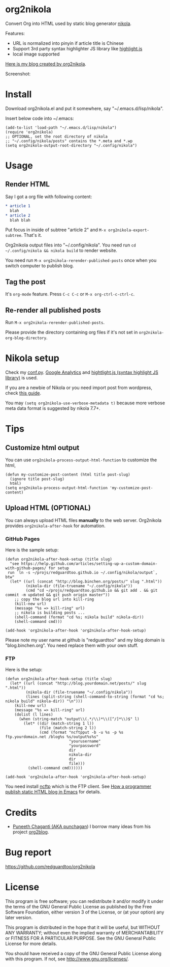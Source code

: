 * org2nikola
Convert Org into HTML used by static blog generator [[https://github.com/getnikola/nikola][nikola]].

Features:
- URL is normalized into pinyin if article title is Chinese
- Support 3rd party syntax highlighter JS library like [[https://highlightjs.org/][highlight.js]]
- local image supported

[[http://blog.binchen.org/posts/how-to-validate-html5-code-with-flymake-effectively.html][Here is my blog created by org2nikola]].

Screenshot:
[[https://raw.githubusercontent.com/redguardtoo/org2nikola/master/screenshots/org2nikola-demo-nq8.png]]

* Install
Download org2nikola.el and put it somewhere, say "~/.emacs.d/lisp/nikola".

Insert below code into ~/.emacs:
#+BEGIN_SRC
(add-to-list 'load-path "~/.emacs.d/lisp/nikola")
(require 'org2nikola)
;; OPTIONAL, set the root directory of nikola
;; "~/.config/nikola/posts" contains the *.meta and *.wp
(setq org2nikola-output-root-directory "~/.config/nikola")
#+END_SRC
* Usage
** Render HTML
Say I got a org file with following content:
#+BEGIN_SRC org
 * article 1
   blah
 * article 2
   blah blah
#+END_SRC

Put focus in inside of subtree "article 2" and =M-x org2nikola-export-subtree=. That's it.

Org2nikola output files into "~/.config/nikola". You need run =cd ~/.config/nikola && nikola build= to render website.

You need run =M-x org2nikola-rerender-published-posts= once when you switch computer to publish blog.
** Tag the post
It's =org-mode= feature. Press =C-c C-c= or =M-x org-ctrl-c-ctrl-c=.
** Re-render all published posts
Run =M-x org2nikola-rerender-published-posts=.

Please provide the directory containing org files if it's not set in =org2nikola-org-blog-directory=.

* Nikola setup
Check my [[https://gist.github.com/redguardtoo/d6ded55e050343b4629b#file-conf-py][conf.py]]. [[http://www.google.com.au/analytics/][Google Analytics]] and [[https://highlightjs.org/][hightlight.js (syntax highlight JS library)]] is used.

If you are a newbie of Nikola or you need import post from wordpress, check [[http://blog.binchen.org/posts/migrate-blog-from-wordpress-into-nikola.html][this guide]].

You may =(setq org2nikola-use-verbose-metadata t)= because more verbose meta data format is suggested by nikola 7.7+.
* Tips
** Customize html output
You can use =org2nikola-process-output-html-function= to customize the html,
#+begin_src elisp
(defun my-customize-post-content (html title post-slug)
  (ignore title post-slug)
  html)
(setq org2nikola-process-output-html-function 'my-customize-post-content)
#+end_src
** Upload HTML (OPTIONAL)
You can always upload HTML files *manually* to the web server. Org2nikola provides =org2nikola-after-hook= for automation.
*** GitHub Pages
Here is the sample setup:
#+begin_src elisp
(defun org2nikola-after-hook-setup (title slug)
  "see https://help.github.com/articles/setting-up-a-custom-domain-with-github-pages/ for setup
 run `ln -s ~/projs/redguardtoo.github.io ~/.config/nikola/output`, btw"
  (let* ((url (concat "http://blog.binchen.org/posts/" slug ".html"))
         (nikola-dir (file-truename "~/.config/nikola"))
         (cmd "cd ~/projs/redguardtoo.github.io && git add . && git commit -m updated && git push origin master"))
    ;; copy the blog url into kill-ring
    (kill-new url)
    (message "%s => kill-ring" url)
    ;; nikola is building posts ...
    (shell-command (format "cd %s; nikola build" nikola-dir))
    (shell-command cmd)))

(add-hook 'org2nikola-after-hook 'org2nikola-after-hook-setup)
#+end_src

Please note my user name at github is "redguardtoo" and my blog domain is "blog.binchen.org". You need replace them with your own stuff.
*** FTP
Here is the setup:
#+begin_src elisp
(defun org2nikola-after-hook-setup (title slug)
  (let* ((url (concat "http://blog.yourdomain.net/posts/" slug ".html"))
         (nikola-dir (file-truename "~/.config/nikola"))
         (lines (split-string (shell-command-to-string (format "cd %s; nikola build" nikola-dir)) "\n")))
    (kill-new url)
    (message "%s => kill-ring" url)
    (dolist (l lines)
      (when (string-match "output\\(.*/\\)*\\([^/]*\\)$" l)
        (let* ((dir (match-string 1 l))
               (file (match-string 2 l))
               (cmd (format "ncftpput -b -u %s -p %s ftp.yourdomain.net /blog%s %s/output%s%s"
                            "yourusername"
                            "yourpassword"
                            dir
                            nikola-dir
                            dir
                            file)))
          (shell-command cmd))))))

(add-hook 'org2nikola-after-hook 'org2nikola-after-hook-setup)
#+end_src

You need install [[http://www.ncftp.com/][ncftp]] which is the FTP client. See [[http://blog.binchen.org/posts/how-to-publish-static-html-blog-in-emacs-as-a-programmer.html][How a programmer publish static HTML blog in Emacs]] for details.

* Credits
- [[https://github.com/punchagan/][Puneeth Chaganti (AKA punchagan]]) I borrow many ideas from his project [[https://github.com/punchagan/org2blog][org2blog]].

* Bug report
[[https://github.com/redguardtoo/org2nikola]]

* License
This program is free software; you can redistribute it and/or modify it under the terms of the GNU General Public License as published by the Free Software Foundation, either version 3 of the License, or (at your option) any later version.

This program is distributed in the hope that it will be useful, but WITHOUT ANY WARRANTY; without even the implied warranty of MERCHANTABILITY or FITNESS FOR A PARTICULAR PURPOSE. See the GNU General Public License for more details.

You should have received a copy of the GNU General Public License along with this program. If not, see [[http://www.gnu.org/licenses/]].
